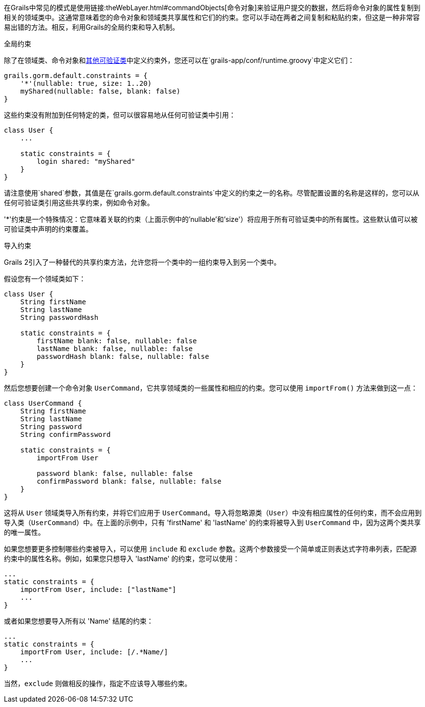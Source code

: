 在Grails中常见的模式是使用链接:theWebLayer.html#commandObjects[命令对象]来验证用户提交的数据，然后将命令对象的属性复制到相关的领域类中。这通常意味着您的命令对象和领域类共享属性和它们的约束。您可以手动在两者之间复制和粘贴约束，但这是一种非常容易出错的方法。相反，利用Grails的全局约束和导入机制。

全局约束

除了在领域类、命令对象和<<validationNonDomainAndCommandObjectClasses,其他可验证类>>中定义约束外，您还可以在`grails-app/conf/runtime.groovy`中定义它们：

[source,groovy]
----
grails.gorm.default.constraints = {
    '*'(nullable: true, size: 1..20)
    myShared(nullable: false, blank: false)
}
----

这些约束没有附加到任何特定的类，但可以很容易地从任何可验证类中引用：

[source,groovy]
----
class User {
    ...

    static constraints = {
        login shared: "myShared"
    }
}
----

请注意使用`shared`参数，其值是在`grails.gorm.default.constraints`中定义的约束之一的名称。尽管配置设置的名称是这样的，您可以从任何可验证类引用这些共享约束，例如命令对象。

'*'约束是一个特殊情况：它意味着关联的约束（上面示例中的'nullable'和'size'）将应用于所有可验证类中的所有属性。这些默认值可以被可验证类中声明的约束覆盖。

导入约束

Grails 2引入了一种替代的共享约束方法，允许您将一个类中的一组约束导入到另一个类中。

假设您有一个领域类如下：

[source,groovy]
----
class User {
    String firstName
    String lastName
    String passwordHash

    static constraints = {
        firstName blank: false, nullable: false
        lastName blank: false, nullable: false
        passwordHash blank: false, nullable: false
    }
}
----

然后您想要创建一个命令对象 `UserCommand`，它共享领域类的一些属性和相应的约束。您可以使用 `importFrom()` 方法来做到这一点：

[source,groovy]
----
class UserCommand {
    String firstName
    String lastName
    String password
    String confirmPassword

    static constraints = {
        importFrom User

        password blank: false, nullable: false
        confirmPassword blank: false, nullable: false
    }
}
----

这将从 `User` 领域类导入所有约束，并将它们应用于 `UserCommand`。导入将忽略源类（`User`）中没有相应属性的任何约束，而不会应用到导入类（`UserCommand`）中。在上面的示例中，只有 'firstName' 和 'lastName' 的约束将被导入到 `UserCommand` 中，因为这两个类共享的唯一属性。

如果您想要更多控制哪些约束被导入，可以使用 `include` 和 `exclude` 参数。这两个参数接受一个简单或正则表达式字符串列表，匹配源约束中的属性名称。例如，如果您只想导入 'lastName' 的约束，您可以使用：

[source,groovy]
----
...
static constraints = {
    importFrom User, include: ["lastName"]
    ...
}
----

或者如果您想要导入所有以 'Name' 结尾的约束：

[source,groovy]
----
...
static constraints = {
    importFrom User, include: [/.*Name/]
    ...
}
----

当然，`exclude` 则做相反的操作，指定不应该导入哪些约束。